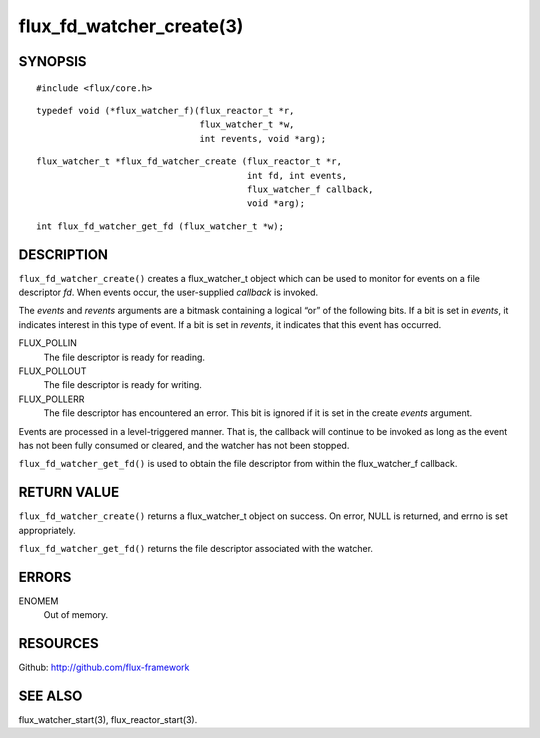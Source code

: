 =========================
flux_fd_watcher_create(3)
=========================


SYNOPSIS
========

::

   #include <flux/core.h>

::

   typedef void (*flux_watcher_f)(flux_reactor_t *r,
                                  flux_watcher_t *w,
                                  int revents, void *arg);

::

   flux_watcher_t *flux_fd_watcher_create (flux_reactor_t *r,
                                           int fd, int events,
                                           flux_watcher_f callback,
                                           void *arg);

::

   int flux_fd_watcher_get_fd (flux_watcher_t *w);


DESCRIPTION
===========

``flux_fd_watcher_create()`` creates a flux_watcher_t object which can be used
to monitor for events on a file descriptor *fd*. When events occur,
the user-supplied *callback* is invoked.

The *events* and *revents* arguments are a bitmask containing a logical
“or” of the following bits. If a bit is set in *events*, it indicates
interest in this type of event. If a bit is set in *revents*, it
indicates that this event has occurred.

FLUX_POLLIN
   The file descriptor is ready for reading.

FLUX_POLLOUT
   The file descriptor is ready for writing.

FLUX_POLLERR
   The file descriptor has encountered an error.
   This bit is ignored if it is set in the create *events* argument.

Events are processed in a level-triggered manner. That is, the callback
will continue to be invoked as long as the event has not been
fully consumed or cleared, and the watcher has not been stopped.

``flux_fd_watcher_get_fd()`` is used to obtain the file descriptor from
within the flux_watcher_f callback.


RETURN VALUE
============

``flux_fd_watcher_create()`` returns a flux_watcher_t object on success.
On error, NULL is returned, and errno is set appropriately.

``flux_fd_watcher_get_fd()`` returns the file descriptor associated with
the watcher.


ERRORS
======

ENOMEM
   Out of memory.


RESOURCES
=========

Github: http://github.com/flux-framework


SEE ALSO
========

flux_watcher_start(3), flux_reactor_start(3).

